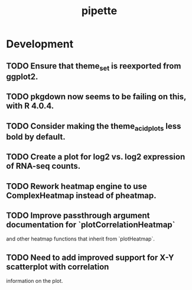 #+TITLE: pipette
#+STARTUP: content
* Development
** TODO Ensure that theme_set is reexported from ggplot2.
** TODO pkgdown now seems to be failing on this, with R 4.0.4.
** TODO Consider making the theme_acid_plots less bold by default.
** TODO Create a plot for log2 vs. log2 expression of RNA-seq counts.
** TODO Rework heatmap engine to use ComplexHeatmap instead of pheatmap.
** TODO Improve passthrough argument documentation for `plotCorrelationHeatmap`
        and other heatmap functions that inherit from `plotHeatmap`.
** TODO Need to add improved support for X-Y scatterplot with correlation
        information on the plot.
